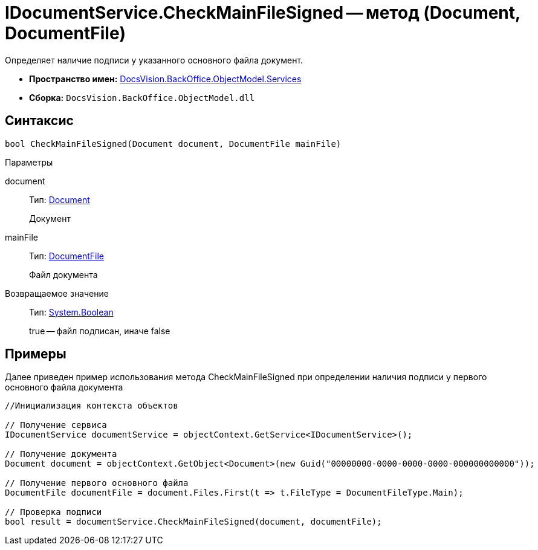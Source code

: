 = IDocumentService.CheckMainFileSigned -- метод (Document, DocumentFile)

Определяет наличие подписи у указанного основного файла документ.

* *Пространство имен:* xref:api/DocsVision/BackOffice/ObjectModel/Services/Services_NS.adoc[DocsVision.BackOffice.ObjectModel.Services]
* *Сборка:* `DocsVision.BackOffice.ObjectModel.dll`

== Синтаксис

[source,csharp]
----
bool CheckMainFileSigned(Document document, DocumentFile mainFile)
----

Параметры

document::
Тип: xref:api/DocsVision/BackOffice/ObjectModel/Document_CL.adoc[Document]
+
Документ
mainFile::
Тип: xref:api/DocsVision/BackOffice/ObjectModel/DocumentFile_CL.adoc[DocumentFile]
+
Файл документа

Возвращаемое значение::
Тип: http://msdn.microsoft.com/ru-ru/library/system.boolean.aspx[System.Boolean]
+
true -- файл подписан, иначе false

== Примеры

Далее приведен пример использования метода CheckMainFileSigned при определении наличия подписи у первого основного файла документа

[source,csharp]
----
//Инициализация контекста объектов

// Получение сервиса
IDocumentService documentService = objectContext.GetService<IDocumentService>();

// Получение документа
Document document = objectContext.GetObject<Document>(new Guid("00000000-0000-0000-0000-000000000000"));

// Получение первого основного файла         
DocumentFile documentFile = document.Files.First(t => t.FileType = DocumentFileType.Main);

// Проверка подписи
bool result = documentService.CheckMainFileSigned(document, documentFile);
----
